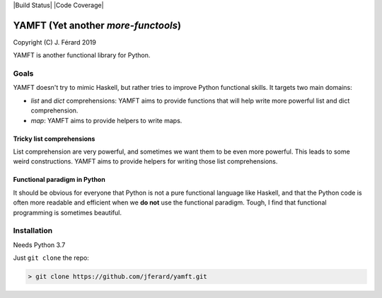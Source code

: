 |Build Status| |Code Coverage|

YAMFT (Yet another `more-functools`)
====================================

Copyright (C) J. Férard 2019

YAMFT is another functional library for Python.

Goals
-----
YAMFT doesn't try to mimic Haskell, but rather tries to improve Python functional skills. It targets two main domains:

* `list` and `dict` comprehensions: YAMFT aims to provide functions that will help write more powerful list and dict comprehension.
* `map`: YAMFT aims to provide helpers to write maps.


Tricky list comprehensions
~~~~~~~~~~~~~~~~~~~~~~~~~~
List comprehension are very powerful, and sometimes we want them to be even more powerful. This
leads to some weird constructions. YAMFT aims to provide helpers for writing those list comprehensions.

Functional paradigm in Python
~~~~~~~~~~~~~~~~~~~~~~~~~~~~~

It should be obvious for everyone that Python is not a pure functional language
like Haskell, and that the Python code is often more readable and efficient
when we **do not** use the functional paradigm. Tough, I find that functional
programming is sometimes beautiful.


Installation
------------

Needs Python 3.7

Just ``git clone`` the repo:

.. code-block:: bash

    > git clone https://github.com/jferard/yamft.git